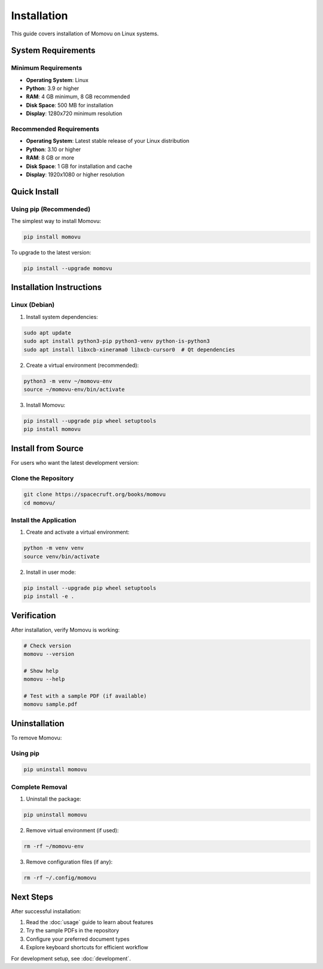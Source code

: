 ============
Installation
============

This guide covers installation of Momovu on Linux systems.

System Requirements
===================

Minimum Requirements
--------------------

* **Operating System**: Linux
* **Python**: 3.9 or higher
* **RAM**: 4 GB minimum, 8 GB recommended
* **Disk Space**: 500 MB for installation
* **Display**: 1280x720 minimum resolution

Recommended Requirements
------------------------

* **Operating System**: Latest stable release of your Linux distribution
* **Python**: 3.10 or higher
* **RAM**: 8 GB or more
* **Disk Space**: 1 GB for installation and cache
* **Display**: 1920x1080 or higher resolution

Quick Install
=============

Using pip (Recommended)
------------------------

The simplest way to install Momovu:

.. code-block:: bash

    pip install momovu

To upgrade to the latest version:

.. code-block:: bash

    pip install --upgrade momovu

Installation Instructions
=========================

Linux (Debian)
--------------

1. Install system dependencies:

.. code-block:: bash

    sudo apt update
    sudo apt install python3-pip python3-venv python-is-python3
    sudo apt install libxcb-xinerama0 libxcb-cursor0  # Qt dependencies

2. Create a virtual environment (recommended):

.. code-block:: bash

    python3 -m venv ~/momovu-env
    source ~/momovu-env/bin/activate

3. Install Momovu:

.. code-block:: bash

    pip install --upgrade pip wheel setuptools
    pip install momovu

Install from Source
===================

For users who want the latest development version:

Clone the Repository
--------------------

.. code-block:: bash

    git clone https://spacecruft.org/books/momovu
    cd momovu/

Install the Application
------------------------

1. Create and activate a virtual environment:

.. code-block:: bash

    python -m venv venv
    source venv/bin/activate

2. Install in user mode:

.. code-block:: bash

    pip install --upgrade pip wheel setuptools
    pip install -e .

Verification
============

After installation, verify Momovu is working:

.. code-block:: bash

    # Check version
    momovu --version

    # Show help
    momovu --help

    # Test with a sample PDF (if available)
    momovu sample.pdf

Uninstallation
==============

To remove Momovu:

Using pip
---------

.. code-block:: bash

    pip uninstall momovu

Complete Removal
----------------

1. Uninstall the package:

.. code-block:: bash

    pip uninstall momovu

2. Remove virtual environment (if used):

.. code-block:: bash

    rm -rf ~/momovu-env

3. Remove configuration files (if any):

.. code-block:: bash

    rm -rf ~/.config/momovu

Next Steps
==========

After successful installation:

1. Read the :doc:`usage` guide to learn about features
2. Try the sample PDFs in the repository
3. Configure your preferred document types
4. Explore keyboard shortcuts for efficient workflow

For development setup, see :doc:`development`.